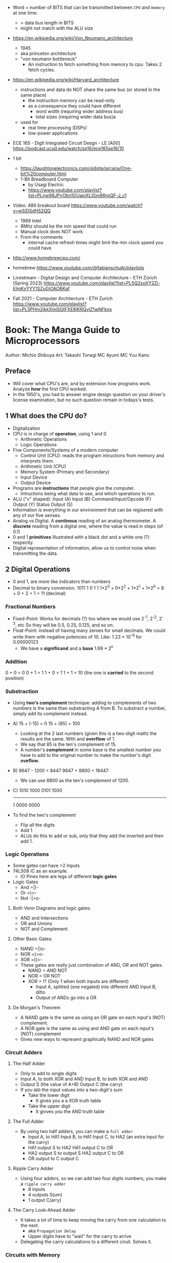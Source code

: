 - Word = number of BITS that can be transmitted between ~CPU~ and ~memory~ at one time.
  - = data bus length in BITS
  - might not match with the ALU size

- https://en.wikipedia.org/wiki/Von_Neumann_architecture
  - 1945
  - aka princeton architecture
  - "von neumann bottleneck"
    - An instruction to fetch something from memory to cpu. Takes 2 fetch cycles.
- https://en.wikipedia.org/wiki/Harvard_architecture
  - instructions and data do NOT share the same bus (or stored in the same place)
    - the instruction memory can be read-only
    - as a consequence they could have different
      - word width (requiring wider address bus)
      - total sizes (requiring wider data bus)a
  - used for
    - real time processing (DSPs)
    - low-power applications

- ECE 165 - Digtl Integrated Circuit Desgn - LE [A00]
  https://podcast.ucsd.edu/watch/sp16/ece165sp16/10

- 1 bit
  - https://laughtonelectronics.com/oldsite/arcana/One-bit%20computer.html
  - 1-Bit Breadboard Computer
    - by Usagi Electric
    - https://www.youtube.com/playlist?list=PLnw98JPyObn1GUapiXLlGm8RrpQF-J_c1

- Video: 486 breakout board https://www.youtube.com/watch?v=wSiDSdHS2QQ
  - 1989 Intel
  - 8Mhz should be the min speed that could run
  - Manual clock does NOT work
  - From the comments
    - internal cache refresh times might limit the min clock speed you could have

- http://www.homebrewcpu.com/
- homebrew https://www.youtube.com/@fabianschuiki/playlists

- Livestream - Digital Design and Computer Architecture - ETH Zürich (Spring 2023) https://www.youtube.com/playlist?list=PL5Q2soXY2Zi-EImKxYYY1SZuGiOAOBKaf
- Fall 2021 - Computer Architecture - ETH Zurich https://www.youtube.com/playlist?list=PL5PHm2jkkXmiSGtFXE8IKRQyIZ1wNFknx

* Book: The Manga Guide to Microprocessors
Author: Michio Shibuya
Art: Takashi Tonagi
MC Ayumi
MC Yuu Kano
** Preface
- Will cover what CPU's are, and by extension how programs work.
  Analyze *how* the first CPU worked.
- In the 1950's, you had to answer engne design question on your driver's license examination,
  but no such question remain in todays's tests.
** 1 What does the CPU do?
- Digitalization
- CPU is in charge of *operation*, using 1 and 0
  * Arithmetic Operations
  * Logic Operations
- Five Components/Systems of a modern computer
  - Control Unit (CPU): reads the program intructions from memory and interprets them.
  - Arithmetic Unit (CPU)
  - Memory System (Primary and Secondary)
  - Input Device
  - Output Device
- Programs are *instructions* that people give the computer.
  - Intructions being what data to use, and which operations to run.
- ALU ("v" shaped):
    Input (A)
    Input (B)
      Command/Input/Opcode (F)
    Output (Y)
    Status Output (S)
- Information is everything in our environment that can be regisered with any of our five senses.
- Analog vs Digital.
  A *continous* reading of an analog thermometer.
  A *discrete* reading from a digital one, where the value is read in steps (of 0.1)
- 0 and 1 *primitives*
  Illustrated with a black dot and a white one (?) respectly.
- Digital representation of information, allow us to control noise when transmitting the data.
** 2 Digital Operations
- 0 and 1, are more like indicators than numbers
- Decimal to binary conversion.
  1011
  1       0       1       1
  1*2^3 + 0*2^2 + 1*2^1 + 1*2^0 =
      8 +     0 +     2 +     1 = 11 (decimal)
*** Fractional Numbers
- Fixed-Point: Works for decimals (?) too where we would use 2^-1, 2^-2, 2^-3, etc
  So they will be 0.5, 0.25, 0.125, and so on.
- Float-Point: instead of having many zeroes for small decimals.
  We could write them with negative potencies of 10.
  Like: 1.23 * 10^-6 for 0.00000123
  - We have a *significand* and a *base*
                        1.69 * 2^n
*** Addition
  0 + 0 = 0
  0 + 1 = 1
  1 + 0 = 1
  1 + 1 = 10 (the one is *carried* to the second position)
*** Substraction
- Using *two's complement* technique: adding to complements of two numbers is the same than substracting A from B.
  To substract a number, simply add its complement instead.
- A)
  15 + (-15) =   0
  15 +  (85) = 100
  - Looking at the 2 last numbers (given this is a two-digit math) the results are the same. With and *overflow* of 1.
  - We say that 85 is the ten's complement of 15.
  - A number's *complement* in some base is the smallest number you have to add to the original number to make the number's digit *oveflow*.
- B)
  9647 - 1200 =  8447
  9647 + 8800 = 18447
  - We can use 8800 as the ten's complement of 1200.
- C)
    1010 1000
    0101 1000
    ---------
  1 0000 0000
- To find the two's complement
  * Flip all the digits
  * Add 1
  - ALUs do this to add or sub, only that they add the inverted and then add 1.
*** Logic Operations
- Some gates can have >2 Inputs
- 74LS08 IC as an example.
  - IO Pines here are legs of different *logic gates*
- Logic Gates
  - And =|)-
  - Or  =)>-
  - Not -|>o-
**** Both Venn Diagrams and logic gates:
  - AND and Intersections
  - OR  and Unions
  - NOT and Complement
**** Other Basic Gates:
  - NAND =|)o-
  - NOR  =)>o-
  - XOR  =))>-
- These gates are really just combination of AND, OR and NOT gates.
  - NAND = AND NOT
  - NOR  =  OR NOT
  - XOR  = !? (Only 1 when both inputs are different)
    - Input A, splitted (one negated) into different AND
      Input B, ditto
    - Output of ANDs go into a OR
**** De Morgan's Theorem
  - A NAND gate is the same as
      using an OR gate on each input's (NOT) complement.
  - A NOR gate is the same as
      using and AND gate on each input's (NOT) complement
  - Gives new ways to represent graphically NAND and NOR gates
*** Circuit Adders
**** The Half Adder
- Only to add to single digits
- Input A, to both XOR and AND
  Input B, to both XOR and AND
- Output S (the value of A+B)
  Output C (the carry)
- If you ~ADD~ the input values into a two-digit's sum
  - Take the lower digit
    - It gives you a a XOR truth table
  - Take the upper digit
    - It givves you the AND truth table
**** The Full Adder
- By using two half adders, you can make a ~full adder~
  - Input A, to HA1
    Input B, to HA1
    Input C, to HA2 (an extra input for the carry)
  - HA1 output S to HA2
    HA1 output C to OR
  - HA2 output S to output S
    HA2 output C to OR
  - OR output to C output C
**** Ripple Carry Adder
- Using four adders, so we can add two four digits numbers, you make a ~ripple carry adder~
  - 8 inputs
  - 4 outputs S(um)
  - 1 output C(arry)
**** The Carry Look-Ahead Adder
- It takes a lot of time to keep moving the carry from one calculation to the next.
  - aka ~Propagation Delay~
  - Upper digits have to "wait" for the carry to arrive
- Delegating the carry calculations to a different ciruit. Solves it.
*** Circuits with Memory
- Memory in cpu's are called ~registers~
  - We can refer to previous calculations using them
**** Flip-Flop: The basics of memory circuits
- 2 Inputs
  2 Outputs (Q and (not Q)), so one is always the opposite to the other
- Called Latches
***** R(eset)S(et)
- Setting 1 to S, will   set Q to 1
  Setting 1 to R, will reset Q to 0
- Basically it remembers which one got a signal last.
- Can be created using 2 NAND (or 2 NOR) gates
- Truth table
  |    IN |    IN |        OUT |        OUT | Function                   |
  |-------+-------+------------+------------+----------------------------|
  | not S | not R |          Q |      not Q |                            |
  |     1 |     1 | NOT CHANGE | NOT CHANGE | Retains its current output |
  |     0 |     1 |          1 |          0 | Set                        |
  |     1 |     0 |          0 |          1 | Reset                      |
  |     0 |     0 |          1 |          1 | Not Allowed                |
***** D(data)
- Input Data (D)
  Input Clock (C), with a *rising edge* (aka when the clock goes from 0 to 1)
  - The clocks interval highs and low have nothing to do, with the circuit's I/O
- Outputs Q and (not Q)
- Every time a rising edge passes, the input D (0 or 1) is copied directly into Q
***** T(oggle)
- Has only 1 Input (T)
- The value of Q changes only when 1->0 (or in others when it goes from 0->1)
- ~Counter circuit~: Chaining several T-flip-flops (of *falling edge*) you can make a circuit that counts (!)
  - With 1 Input, and several outputs that must be read at the same time to get the binary counter output.
  - Asynchronous counters, since not all flip-flops are connected to the same clock
  - It is possible to make counters from D flip-flops too, OR count downs.
** 3 CPU Architecture
- ~Addresses~: the memory locations
  - CPU has full control over this *address space*
  - CPU refers to memory using memory address pointers
- Read/Write: is an electrical operation in memory.
  Load/Store: refers to the operations with *registers*
- I/O ports connect *directly* to the cpu (not for usb or display)
*** ~Data bus~:   <-> The BUS that transports data
  - External: between memory and CPU (USB?????), indicate how much can be send.
  - Internal: Inside the CPU, indicate how much can be processed.
    - ~Multiplexer~ (MUX), switches that can change the flow of memory
  - Buses are bundled ~signal pathways~ (lines that transmit 1s and 0s)
    - A bus of 4 pathways, can represent 2^4 different numbers.
    - Modern ALUs work with 64 bits, on (usually) 64-bits data buses.
*** ~Address bus~: -> The BUS that transports this addresss pointers
  - Determine the *address space size*
    - 2³² give us 4.3Gb
*** ~Control bus~: -> The BUS that conveys these control signals. Ex: READ
*** Programs
- A program is a chain of instructions.
  - Opcode: What to do
    Operands: On which (can be a memory addresses or registers)
*** Registers
- Accumulators: Uses for calculations and increasing values
- General-Purpose: Used for all kind of things
- Instruction: temporarily sore program instructions read from memory
*** Classical Architecure
- Fetch/Decode/Execute/Write
  1. P.C. (Program Counter): has the address of the next intruction to be executed.
     Address Register: Stores/Sends addresses to the Memory
  2. I.R. (Instruction Register): Stores/Receives the Instruction from Memory that we are executing
     Instruction Decoder: Interprets the instruction from Memory
  3. ALU
     Accumulator (Internal Shift Register): Result data.
  4. Write: Is then stored in a registry or in Memory (if in memory it needs an address)
- MMU (Memory Managment Unit): hardware that maps virtual memory to its physical counterparts
*** Secondary Memory (Hard Drive)
- The CPU can read directly form the primary memory, but not from the hard drive.
  The CPU sends(writes?) control signals to piece of memory called ~i/o space~.
  The disk interface then controls the disk itself.
*** Address Space
- Refers to ALL the memory outside the CPU that is *controlled* by the CPU
  - RAM: R/W
  - ROM: R (on the motherboard), where the program that runs when you power on the computer resides (the BIOS)
  - I/O Space: small, in some systems is NOT part of the address space
               GPUs have an exclusive I/O port
*** Interrupts
- They let you advance multiple task efficiently
  - Ex: So while it might busy with something, a keyboard input will still be acknowledged
**** The Stack and the Stack Pointer
- Stack: a part of memory reseved for bookkeeping
- Stack Pointer: points to the last stack address we worked with.
- During and *interrupt* some data is saved into the stack to being able to return back from it.
  - Data saved is:
    * accumulators
    * status registers
    * program counter
- Constantly calling for interruptions, can cause stack problems (?)
  - With *interrupt masks* you can avoid interrupts (traps?)
  - With *resets* you can override interrupt masks
  - With *NMI* non-maskable interrupts we also can avoid interrupt masks, without issuing a reset
  - With *timer interrupts* we can execute things at regular intervals
*** Clock
- Frequency
  1. Measured in Hz, how many times the clock cycles in one second.
     - 40MHz would be cycling 40 millon times per second
  2. Everything that the CPU does, like instruction decoding and ALU operations, it does in synchonization with the clock.
     The CPU can execute one action per clock cycle.
- Generators:
  - All components part of the clock generator, including crystal oscillator, capacitors and resistors. Contribute to the accuracy.
  - Crystal oscillators, are small artificial crystal shards, cut very thing. Voltage makes the crystal warp.
    It's possible to get a stable frequency from them.
*** Timer Interrupts
- Timer Interrupt Control INPUTS:
  - RESET: to start the timer
  - INT: used to send instructions
- How:
  1) By applying a prescaler (frequency divider) ot the *master clock*
  2) We get a *timer basis clock* used along a decreasing timer.
  3) When count reaches zero the Timer gets triggered and interrups the CPU.
- Registers used:
  1) Select: used to indicate the multiplication factor of the *frequency divider*
  2) Initial Value: From which value to count.
*** Reset Signals
- To set the programs and internal circuits to their initial state.
- While powering on, the *voltage* would fluctuate until stabilize.
  - While this is happening the reset signal is hold. To protect the CPU.
*** Performance
- Measured in how quickly can perform calculation one after the another
  - MIPS: Millions Instructions Per Second.
    When computers only could do integer operations.
  - MFLOPS: Million floationg-point Operations Per Second
    Floating point operations with 15 significant digits.
** 4 Operations
*** Instruction Types
- They are in machine language (0 and 1)
- Calculation
  1. Arithmetic: Add, Sub
  2. Logic: And, Or, Not
  3. Bit Shift: Performed in the accumulator
- No Calculations
  1. Data Transfer
  2. Input and Output
  3. Branching
  4. Conditionals (comparisons)
- Negative number: We use the two's complement to get the negative.
  Ex: that's why 101 is 5 unsigned and -3 signed
*** Binary Shifts
- Direction:
  - Right-shifting: dividing by 2^n
  - Left-shifting: multiplying by 2^n
- Types:
  - Logical (no sign bit)
    * we fill with zero always
  - Arithmetic: (has sign bit)
    * right-shift: we fill with the sign bit value
    * left-shift: we fill with the sign bit value, but wle *overflow* and mark it so on a *overflow flag/bit* saying that it did
- There are also *circular shifts*
*** Data Transfer Instructions
- For cpu-memory and register-register read/write.
*** Input/Output Instructions
- I/O Ports
*** Branch Instructions
- By Distance:
  - Skip Instructions: can either, skip or not skip the next instruction.
  - Branch Instructions: branch to addresses not far from the execution site
  - Jump Instructions: jump to addreses farther away.
- By Condition (see conditional instructions)
  - Unconditional
  - Conditional
- Also: STOP and SLEEP
*** Condition Evaluation
- Using the STATUS Output bit of the ALU
  - In reality, these are *status registers* or flags:
    1. sign flag
    2. carry flag
*** Operands & Operations
- Example:
  #+begin_src asm
LDA ADDRESS.1 // Loads address.1 into ACC
ADD ADDRESS.2 // Adds  address.2 to   ACC
STA ADDRESS.3 // Stores ACC into address.3
  #+end_src
- Operators Arity: 0, 1, 2
  - 0: ex: "the set accumulator to 1 opcode"
  - Many 0 or 1 work with what is on the accumulator.
  - 2: usualy first argument is "source" and second is "destination"
- Kinds
  - Immediate value processing: is the value
  - Address reference: external or internal addresses
- Addressing modes: some OPCODES don't allow some
  1) Absolute: the ~effective address~
  2) Relative: result of current PC (or xx-register) and the value in the address provided (might be due long memory address)
  3) Indirect: pointer
  4) Address modification: when is the result of adding 2 values
     - A value in the *modification register*
     - A base value, either on pc, a register or immediate value.
     like for indexing
*** Structure of operations
- 745181, made by Texas Instruments
  745381, replace it later.
- Capable of Arithmetic and Logic Operations
  - 8 Input A, B, each of 4bits/4pins
  - 4 Output pins
  - 4 Select pins (select the operation)
  - 1 Mode Pin (select between arithmetic and logic)
  - 1 Carry Input (select carry or not carry operations)
  - G? Cn+4? P? A=B?
  - 2 GND/Vcc
*** Some Basic Flags
- Zero Flag (Z-Flag): If the result of the calculation is 0, might also be EQ-Flag (if the cpu doesn't have comparisons)
- Sign Flag (S-Flag): Sign of the result
- Carry Flag (C-Flag) or Overflow Flag (OV-Flag): carry or oveflow in addition or shift
- Borrow Flag: On substractions.
- GT,LT Flags
- Odd Flag
- Interrupt Mask: Set beforehand, determines what type of interrupts will occur. All 1's disable interrupts.
- Interrup Flag: If an interrupt is in progress.
*** Sleep Instruction
- Puts the CPU in a slep state, reducing the period of the clock.
** 5 Programs
- The lenguages that use mnemonics are *Assembly Language*
